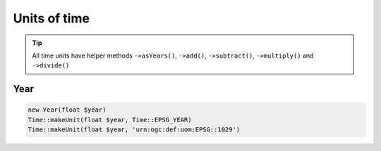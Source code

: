 Units of time
=============

.. tip::
    All time units have helper methods ``->asYears()``, ``->add()``, ``->subtract()``,
    ``->multiply()`` and ``->divide()``

Year
----


.. code-block:: php

    new Year(float $year)
    Time::makeUnit(float $year, Time::EPSG_YEAR)
    Time::makeUnit(float $year, 'urn:ogc:def:uom:EPSG::1029')



